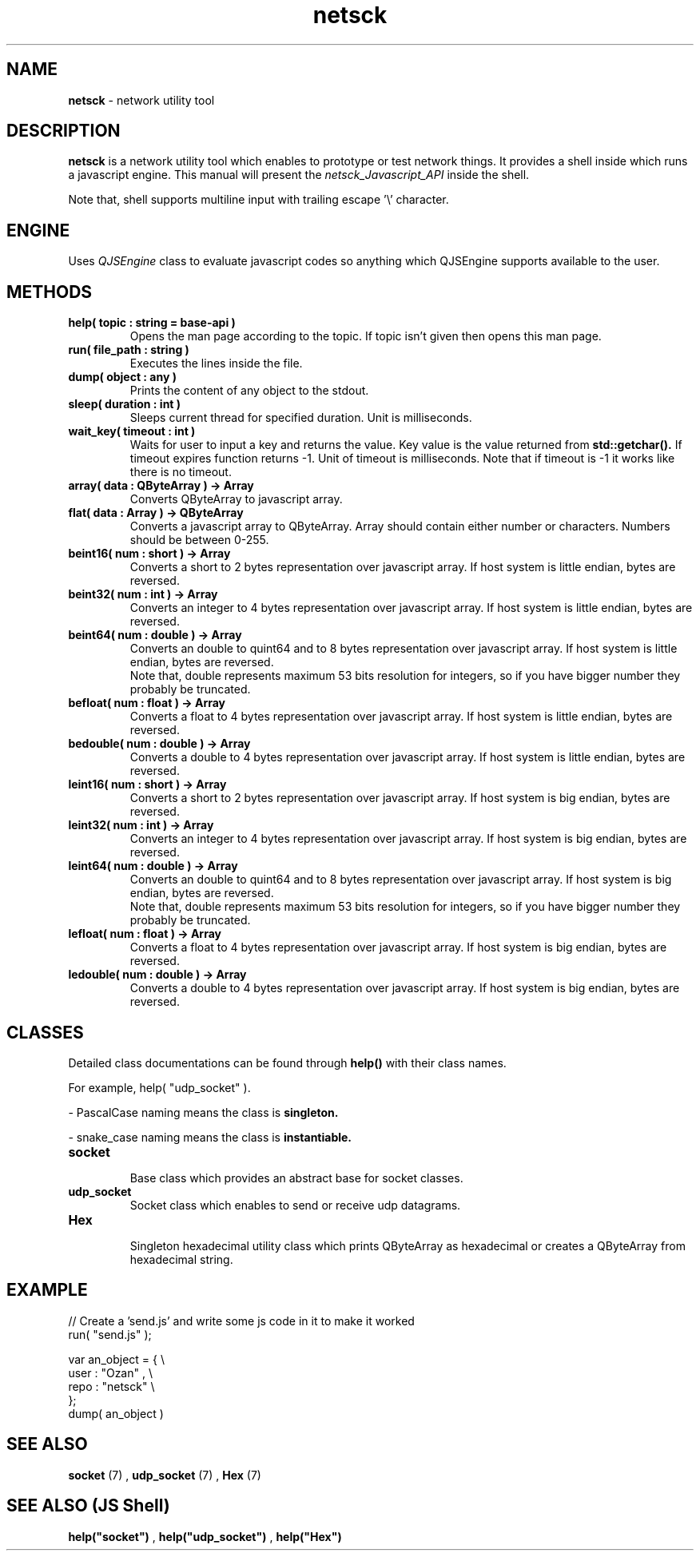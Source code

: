 .TH netsck 7 2021-12-25 "API" "Javascript API Manual"

.SH NAME
.B netsck
\- network utility tool

.SH DESCRIPTION
.BR netsck
is a network utility tool which enables to prototype or test network things.
It provides a shell inside which runs a javascript engine.
This manual will present the
.I netsck_Javascript_API
inside the shell.
.PP
.PP
Note that, shell supports multiline input with trailing escape '\\' character.

.SH ENGINE
Uses
.I QJSEngine
class to evaluate javascript codes
so anything which QJSEngine supports available to the user.

.SH METHODS

.TP
.B help( topic : string = "base-api" )
Opens the man page according to the topic.
If topic isn't given then opens this man page.

.TP
.B run( file_path : string )
Executes the lines inside the file.

.TP
.B dump( object : any )
Prints the content of any object to the stdout.

.TP
.B sleep( duration : int )
Sleeps current thread for specified duration.
Unit is milliseconds.

.TP
.B wait_key( timeout : int )
Waits for user to input a key and returns the value.
Key value is the value returned from
.B std::getchar().
If timeout expires function returns -1.
Unit of timeout is milliseconds.
Note that if timeout is -1 it works like there is no timeout.

.TP
.B array( data : QByteArray ) -> Array
Converts QByteArray to javascript array.

.TP
.B flat( data : Array ) -> QByteArray
Converts a javascript array to QByteArray.
Array should contain either number or characters.
Numbers should be between 0-255.

.TP
.B beint16( num : short ) -> Array
Converts a short to 2 bytes representation over javascript array.
If host system is little endian, bytes are reversed.

.TP
.B beint32( num : int ) -> Array
Converts an integer to 4 bytes representation over javascript array.
If host system is little endian, bytes are reversed.

.TP
.B beint64( num : double ) -> Array
Converts an double to quint64 and to 8 bytes representation over javascript array.
If host system is little endian, bytes are reversed.
.br
Note that, double represents maximum 53 bits resolution for integers,
so if you have bigger number they probably be truncated.

.TP
.B befloat( num : float ) -> Array
Converts a float to 4 bytes representation over javascript array.
If host system is little endian, bytes are reversed.

.TP
.B bedouble( num : double ) -> Array
Converts a double to 4 bytes representation over javascript array.
If host system is little endian, bytes are reversed.

.TP
.B leint16( num : short ) -> Array
Converts a short to 2 bytes representation over javascript array.
If host system is big endian, bytes are reversed.

.TP
.B leint32( num : int ) -> Array
Converts an integer to 4 bytes representation over javascript array.
If host system is big endian, bytes are reversed.

.TP
.B leint64( num : double ) -> Array
Converts an double to quint64 and to 8 bytes representation over javascript array.
If host system is big endian, bytes are reversed.
.br
Note that, double represents maximum 53 bits resolution for integers,
so if you have bigger number they probably be truncated.

.TP
.B lefloat( num : float ) -> Array
Converts a float to 4 bytes representation over javascript array.
If host system is big endian, bytes are reversed.

.TP
.B ledouble( num : double ) -> Array
Converts a double to 4 bytes representation over javascript array.
If host system is big endian, bytes are reversed.

.SH CLASSES
Detailed class documentations can be found through 
.B help()
with their class names.

.br
For example, help( "udp_socket" ).

.PP
\- PascalCase naming means the class is
.B singleton.
.PP
\- snake_case naming means the class is
.B instantiable.

.TP
.B socket
.br
Base class which provides an abstract base for socket classes.

.TP
.B udp_socket
Socket class which enables to send or receive udp datagrams.

.TP
.B Hex
.br
Singleton hexadecimal utility class which prints QByteArray
as hexadecimal or creates a QByteArray from hexadecimal string.

.SH EXAMPLE

// Create a 'send.js' and write some js code in it to make it worked
.br
run( "send.js" );

.br
var an_object = { \\
    user : "Ozan" , \\
    repo : "netsck" \\
.br
};
.br
dump( an_object )

.SH SEE ALSO
.B socket
(7)
,
.B udp_socket
(7)
,
.B Hex
(7)

.SH SEE ALSO (JS Shell)
.B help("socket")
,
.B help("udp_socket")
,
.B help("Hex")